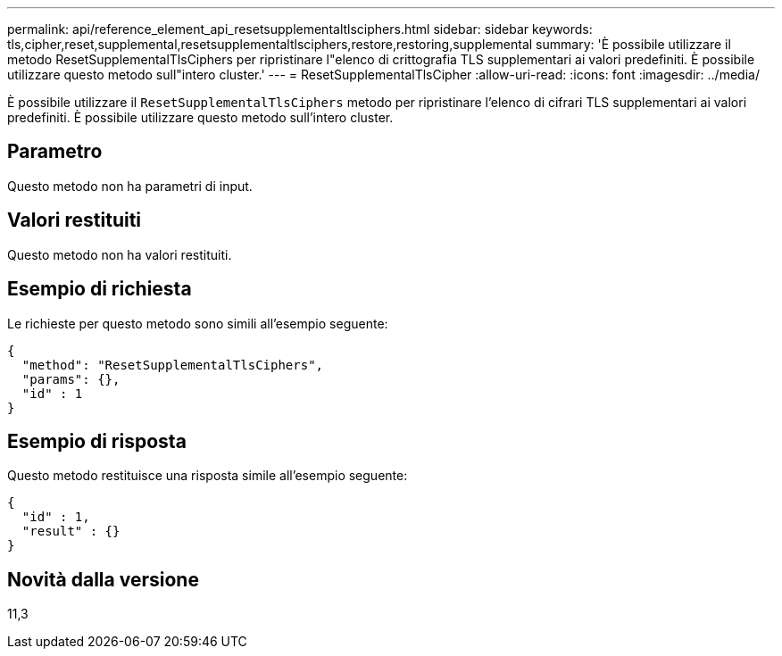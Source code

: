 ---
permalink: api/reference_element_api_resetsupplementaltlsciphers.html 
sidebar: sidebar 
keywords: tls,cipher,reset,supplemental,resetsupplementaltlsciphers,restore,restoring,supplemental 
summary: 'È possibile utilizzare il metodo ResetSupplementalTlsCiphers per ripristinare l"elenco di crittografia TLS supplementari ai valori predefiniti. È possibile utilizzare questo metodo sull"intero cluster.' 
---
= ResetSupplementalTlsCipher
:allow-uri-read: 
:icons: font
:imagesdir: ../media/


[role="lead"]
È possibile utilizzare il `ResetSupplementalTlsCiphers` metodo per ripristinare l'elenco di cifrari TLS supplementari ai valori predefiniti. È possibile utilizzare questo metodo sull'intero cluster.



== Parametro

Questo metodo non ha parametri di input.



== Valori restituiti

Questo metodo non ha valori restituiti.



== Esempio di richiesta

Le richieste per questo metodo sono simili all'esempio seguente:

[listing]
----
{
  "method": "ResetSupplementalTlsCiphers",
  "params": {},
  "id" : 1
}
----


== Esempio di risposta

Questo metodo restituisce una risposta simile all'esempio seguente:

[listing]
----
{
  "id" : 1,
  "result" : {}
}
----


== Novità dalla versione

11,3
